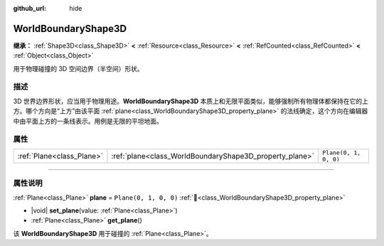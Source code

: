 :github_url: hide

.. DO NOT EDIT THIS FILE!!!
.. Generated automatically from Godot engine sources.
.. Generator: https://github.com/godotengine/godot/tree/4.3/doc/tools/make_rst.py.
.. XML source: https://github.com/godotengine/godot/tree/4.3/doc/classes/WorldBoundaryShape3D.xml.

.. _class_WorldBoundaryShape3D:

WorldBoundaryShape3D
====================

**继承：** :ref:`Shape3D<class_Shape3D>` **<** :ref:`Resource<class_Resource>` **<** :ref:`RefCounted<class_RefCounted>` **<** :ref:`Object<class_Object>`

用于物理碰撞的 3D 空间边界（半空间）形状。

.. rst-class:: classref-introduction-group

描述
----

3D 世界边界形状，应当用于物理用途。\ **WorldBoundaryShape3D** 本质上和无限平面类似，能够强制所有物理体都保持在它的上方。哪个方向是“上方”由该平面 :ref:`plane<class_WorldBoundaryShape3D_property_plane>` 的法线确定，这个方向在编辑器中由平面上方的一条线表示。用例是无限的平坦地面。

.. rst-class:: classref-reftable-group

属性
----

.. table::
   :widths: auto

   +---------------------------+---------------------------------------------------------+-----------------------+
   | :ref:`Plane<class_Plane>` | :ref:`plane<class_WorldBoundaryShape3D_property_plane>` | ``Plane(0, 1, 0, 0)`` |
   +---------------------------+---------------------------------------------------------+-----------------------+

.. rst-class:: classref-section-separator

----

.. rst-class:: classref-descriptions-group

属性说明
--------

.. _class_WorldBoundaryShape3D_property_plane:

.. rst-class:: classref-property

:ref:`Plane<class_Plane>` **plane** = ``Plane(0, 1, 0, 0)`` :ref:`🔗<class_WorldBoundaryShape3D_property_plane>`

.. rst-class:: classref-property-setget

- |void| **set_plane**\ (\ value\: :ref:`Plane<class_Plane>`\ )
- :ref:`Plane<class_Plane>` **get_plane**\ (\ )

该 **WorldBoundaryShape3D** 用于碰撞的 :ref:`Plane<class_Plane>`\ 。

.. |virtual| replace:: :abbr:`virtual (本方法通常需要用户覆盖才能生效。)`
.. |const| replace:: :abbr:`const (本方法无副作用，不会修改该实例的任何成员变量。)`
.. |vararg| replace:: :abbr:`vararg (本方法除了能接受在此处描述的参数外，还能够继续接受任意数量的参数。)`
.. |constructor| replace:: :abbr:`constructor (本方法用于构造某个类型。)`
.. |static| replace:: :abbr:`static (调用本方法无需实例，可直接使用类名进行调用。)`
.. |operator| replace:: :abbr:`operator (本方法描述的是使用本类型作为左操作数的有效运算符。)`
.. |bitfield| replace:: :abbr:`BitField (这个值是由下列位标志构成位掩码的整数。)`
.. |void| replace:: :abbr:`void (无返回值。)`
